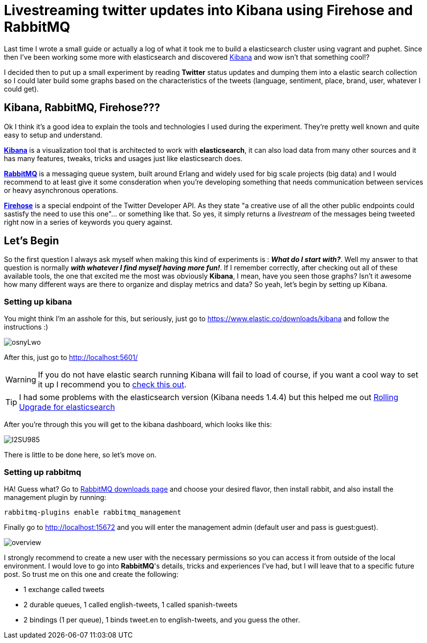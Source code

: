 # Livestreaming twitter updates into Kibana using Firehose and RabbitMQ

:hp-tags: twitter, kibana, elasticsearch, php

Last time I wrote a small guide or actually a log of what it took me to build a elasticsearch cluster using vagrant and puphet. Since then I've been working some more with elasticsearch and discovered link:https://www.elastic.co/products/kibana[Kibana] and wow isn't that something cool!?

I decided then to put up a small experiment by reading *Twitter* status updates and dumping them into a elastic search collection so I could later build some graphs based on the characteristics of the tweets (language, sentiment, place, brand, user, whatever I could get).

## Kibana, RabbitMQ, Firehose???

Ok I think it's a good idea to explain the tools and technologies I used during the experiment. They're pretty well known and quite easy to setup and understand.

link:https://www.elastic.co/products/kibana[*Kibana*] is a visualization tool that is architected to work with *elasticsearch*, it can also load data from many other sources and it has many features, tweaks, tricks and usages just like elasticsearch does.

link:https://rabbitmq.com[*RabbitMQ*] is a messaging queue system, built around Erlang and widely used for big scale projects (big data) and I would recommend to at least give it some consderation when you're developing something that needs communication between services or heavy asynchronous operations.

link:https://dev.twitter.com/streaming/firehose[*Firehose*] is a special endpoint of the Twitter Developer API. As they state "a creative use of all the other public endpoints could sastisfy the need to use this one"... or something like that. So yes, it simply returns a _livestream_ of the messages being tweeted right now in a series of keywords you query against.

## Let's Begin

So the first question I always ask myself when making this kind of experiments is : *_What do I start with?_*. Well my answer to that question is normally *_with whatever I find myself having more fun!_*. If I remember correctly, after checking out all of these available tools, the one that excited me the most was obviously *Kibana*, I mean, have you seen those graphs? Isn't it awesome how many different ways are there to organize and display metrics and data? So yeah, let's begin by setting up Kibana.

### Setting up kibana

You might think I'm an asshole for this, but seriously, just go to https://www.elastic.co/downloads/kibana and follow the instructions :)

image:http://i.imgur.com/osnyLwo.png[]

After this, just go to http://localhost:5601/

WARNING: If you do not have elastic search running Kibana will fail to load of course, if you want a cool way to set it up I recommend you to link:http://ricardo.vegas/2015/05/23/Setup-and-host-an-elasticsearch-server-on-Amazon-EC2-using-Vagrant.html[check this out].

TIP: I had some problems with the elasticsearch version (Kibana needs 1.4.4) but this helped me out link:https://www.elastic.co/guide/en/elasticsearch/reference/1.3/setup-upgrade.html[Rolling Upgrade for elasticsearch]

After you're through this you will get to the kibana dashboard, which looks like this:

image:http://i.imgur.com/I2SU985.png[]

There is little to be done here, so let's move on.

### Setting up rabbitmq
HA! Guess what? Go to link:https://www.rabbitmq.com/download.html[RabbitMQ downloads page] and choose your desired flavor, then install rabbit, and also install the management plugin by running:
[source]
rabbitmq-plugins enable rabbitmq_management

Finally go to http://localhost:15672 and you will enter the management admin (default user and pass is guest:guest). 

image:https://www.rabbitmq.com/img/management/overview.png[]

I strongly recommend to create a new user with the necessary permissions so you can access it from outside of the local environment. I would love to go into *RabbitMQ*'s details, tricks and experiences I've had, but I will leave that to a specific future post. So trust me on this one and create the following:

* 1 exchange called tweets
* 2 durable queues, 1 called english-tweets, 1 called spanish-tweets
* 2 bindings (1 per queue), 1 binds tweet.en to english-tweets, and you guess the other.


